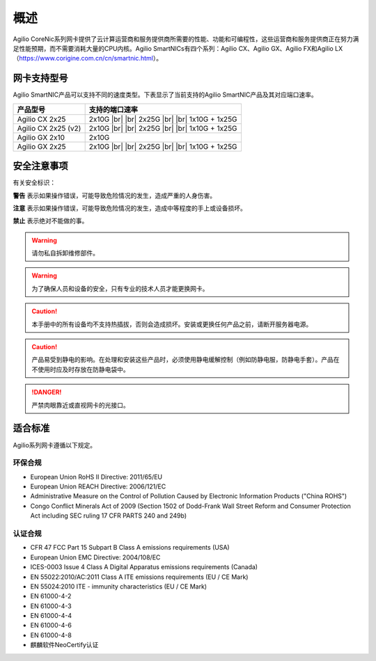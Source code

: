概述
================

Agilio CoreNic系列网卡提供了云计算运营商和服务提供商所需要的性能、功能和可编程性，这些运营商和服务提供商正在努力满足性能预期，而不需要消耗大量的CPU内核。Agilio SmartNICs有四个系列：Agilio CX、Agilio GX、Agilio FX和Agilio LX（https://www.corigine.com.cn/cn/smartnic.html）。

网卡支持型号
------------------

Agilio SmartNIC产品可以支持不同的速度类型。下表显示了当前支持的Agilio SmartNIC产品及其对应端口速率。

.. |br| raw:: html

    <br />

+---------------------------+-------------------------------+
|产品型号                   |支持的端口速率                 |
+===========================+===============================+
|Agilio CX 2x25             |2x10G |br|                     |
|                           ||br|                           |
|                           |2x25G |br|                     |
|                           ||br|                           |
|                           |1x10G + 1x25G                  |
+---------------------------+-------------------------------+
|Agilio CX 2x25 (v2)        |2x10G |br|                     |
|                           ||br|                           |
|                           |2x25G |br|                     |
|                           ||br|                           |
|                           |1x10G + 1x25G                  |
+---------------------------+-------------------------------+
|Agilio GX 2x10             |2x10G                          |
+---------------------------+-------------------------------+
|Agilio GX 2x25             |2x10G |br|                     |
|                           ||br|                           |
|                           |2x25G |br|                     |
|                           ||br|                           |
|                           |1x10G + 1x25G                  |
+---------------------------+-------------------------------+

安全注意事项
------------

有关安全标识：

**警告** 表示如果操作错误，可能导致危险情况的发生，造成严重的人身伤害。

**注意** 表示如果操作错误，可能导致危险情况的发生，造成中等程度的手上或设备损坏。 

**禁止** 表示绝对不能做的事。

.. warning::

    请勿私自拆卸维修部件。

.. warning::

    为了确保人员和设备的安全，只有专业的技术人员才能更换网卡。

.. caution::

    本手册中的所有设备均不支持热插拔，否则会造成损坏。安装或更换任何产品之前，请断开服务器电源。

.. caution::

    产品易受到静电的影响。在处理和安装这些产品时，必须使用静电缓解控制（例如防静电服，防静电手套）。产品在不使用时应及时存放在防静电袋中。
	
.. danger::	

   严禁肉眼靠近或直视网卡的光接口。

适合标准
-------------------------

Agilio系列网卡遵循以下规定。

.. raw:: latex

    \singlespacing

环保合规
````````````````````````

- European Union RoHS II Directive: 2011/65/EU
- European Union REACH Directive: 2006/121/EC
- Administrative Measure on the Control of Pollution Caused by Electronic
  Information Products ("China ROHS")
- Congo Conflict Minerals Act of 2009 (Section 1502 of Dodd-Frank Wall Street
  Reform and Consumer Protection Act including SEC ruling 17 CFR PARTS 240
  and 249b)

认证合规
`````````````````````

- CFR 47 FCC Part 15 Subpart B Class A emissions requirements (USA)
- European Union EMC Directive: 2004/108/EC
- ICES-0003 Issue 4 Class A Digital Apparatus emissions requirements (Canada)
- EN 55022:2010/AC:2011 Class A ITE emissions requirements (EU / CE Mark)
- EN 55024:2010 ITE - immunity characteristics (EU / CE Mark)
- EN 61000-4-2
- EN 61000-4-3
- EN 61000-4-4
- EN 61000-4-6
- EN 61000-4-8
- 麒麟软件NeoCertify认证

.. raw:: latex

    \onehalfspacing
